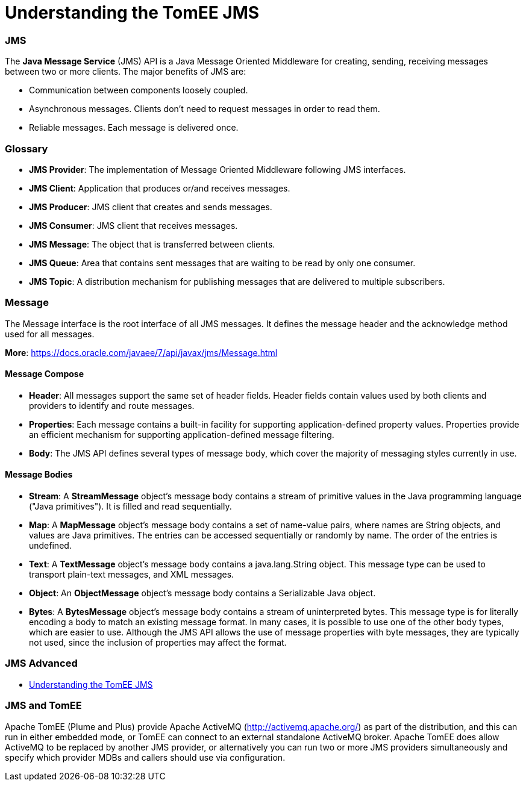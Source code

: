 = Understanding the TomEE JMS
:jbake-date: 2016-03-17
:jbake-type: page
:jbake-status: published
:jbake-tomeepdf:



=== JMS



The *Java Message Service* (JMS) API is a Java Message Oriented Middleware for creating, sending, receiving messages between two or more clients. The major benefits of JMS are:

* Communication between components loosely coupled.
* Asynchronous messages. Clients don’t need to request messages in order to read them.
* Reliable messages. Each message is delivered once.


=== Glossary


* *JMS Provider*: The implementation of Message Oriented Middleware following JMS interfaces.
* *JMS Client*:  Application that produces or/and receives messages.
* *JMS Producer*: JMS client that creates and sends messages.
* *JMS Consumer*: JMS client that receives messages.
* *JMS Message*: The object that is transferred between clients.
* *JMS Queue*: Area that contains sent messages that are waiting to be read by only one consumer.
* *JMS Topic*: A distribution mechanism for publishing messages that are delivered to multiple subscribers.



=== Message

The Message interface is the root interface of all JMS messages. It defines the message header and the acknowledge method used for all messages.

*More*: https://docs.oracle.com/javaee/7/api/javax/jms/Message.html

==== Message Compose

* *Header*: All messages support the same set of header fields. Header fields contain values used by both clients and providers to identify and route messages.
* *Properties*: Each message contains a built-in facility for supporting application-defined property values. Properties provide an efficient mechanism for supporting application-defined message filtering.
* *Body*: The JMS API defines several types of message body, which cover the majority of messaging styles currently in use.

==== Message Bodies

* *Stream*: A *StreamMessage* object's message body contains a stream of primitive values in the Java programming language ("Java primitives"). It is filled and read sequentially.
* *Map*: A *MapMessage* object's message body contains a set of name-value pairs, where names are String objects, and values are Java primitives. The entries can be accessed sequentially or randomly by name. The order of the entries is undefined.
* *Text*: A *TextMessage* object's message body contains a java.lang.String object. This message type can be used to transport plain-text messages, and XML messages.
* *Object*: An *ObjectMessage* object's message body contains a Serializable Java object.
* *Bytes*: A *BytesMessage* object's message body contains a stream of uninterpreted bytes. This message type is for literally encoding a body to match an existing message format. In many cases, it is possible to use one of the other body types, which are easier to use. Although the JMS API allows the use of message properties with byte messages, they are typically not used, since the inclusion of properties may affect the format.


=== JMS Advanced
- link:developer/jms/advanced.html[Understanding the TomEE JMS]

=== JMS and TomEE

Apache TomEE (Plume and Plus) provide Apache ActiveMQ (http://activemq.apache.org/) as part of the distribution,
 and this can run in either embedded mode, or TomEE can connect to an external standalone ActiveMQ broker.
Apache TomEE does allow ActiveMQ to be replaced by another JMS provider, or alternatively you can run two or more
 JMS providers simultaneously and specify which provider MDBs and callers should use via configuration.

